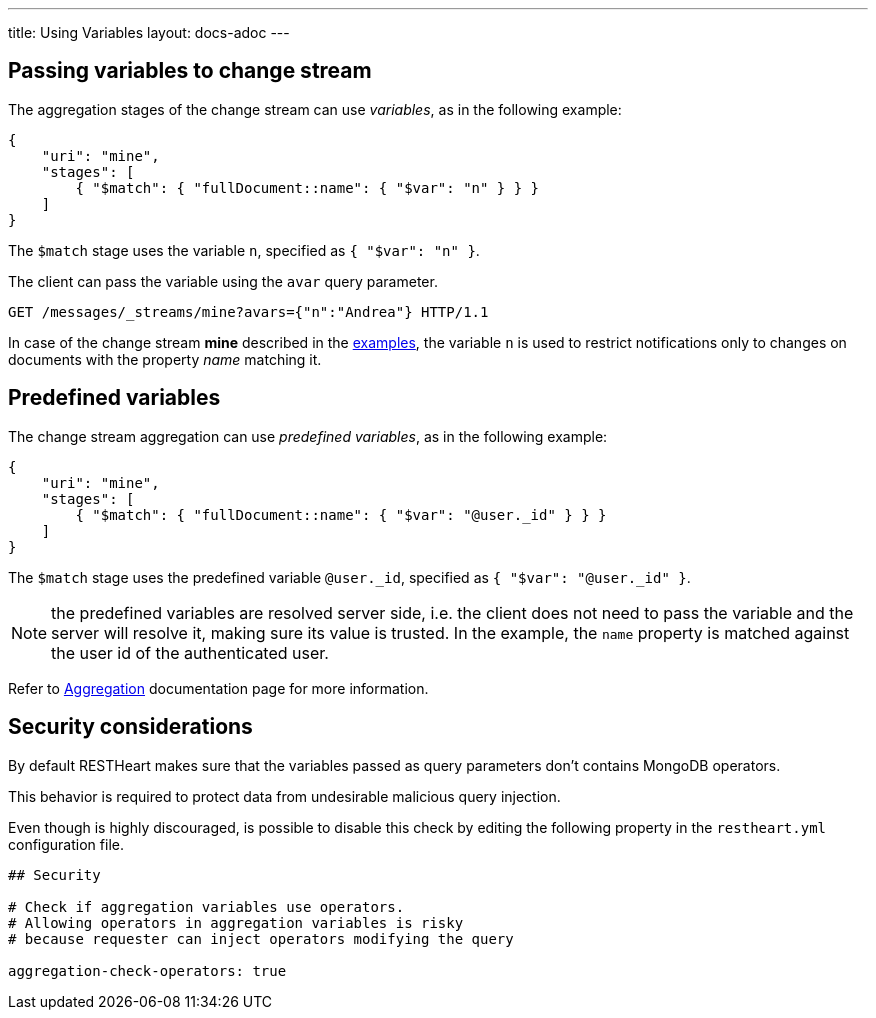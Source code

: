 ---
title: Using Variables
layout: docs-adoc
---

== Passing variables to change stream

The aggregation stages of the change stream can use _variables_, as in the following example:

[source,json]
----
{
    "uri": "mine",
    "stages": [
        { "$match": { "fullDocument::name": { "$var": "n" } } }
    ]
}
----

The `$match` stage uses the variable `n`, specified as `{ "$var": "n" }`.

The client can pass the variable using the `avar` query parameter.

[source,http]
GET /messages/_streams/mine?avars={"n":"Andrea"} HTTP/1.1

In case of the change stream *mine* described in the link:/docs/websocket/examples[examples], the variable `n` is used to restrict notifications only to changes on documents with the property _name_ matching it.

== Predefined variables

The change stream aggregation can use _predefined variables_, as in the following example:

[source,json]
----
{
    "uri": "mine",
    "stages": [
        { "$match": { "fullDocument::name": { "$var": "@user._id" } } }
    ]
}
----

The `$match` stage uses the predefined variable `@user._id`, specified as `{ "$var": "@user._id" }`.

NOTE: the predefined variables are resolved server side, i.e. the client does not need to pass the variable and the server will resolve it, making sure its value is trusted. In the example, the `name` property is matched against the user id of the authenticated user.

Refer to link:/docs/mongodb-rest/aggregations#predefined-variables[Aggregation] documentation page for more information.

== Security considerations

By default RESTHeart makes sure that the variables passed as query parameters don't contains MongoDB operators.

This behavior is required to protect data from undesirable malicious query injection.

Even though is highly discouraged, is possible to disable this check by editing the following property in the `restheart.yml` configuration file.

[source]
----
## Security

# Check if aggregation variables use operators.
# Allowing operators in aggregation variables is risky
# because requester can inject operators modifying the query

aggregation-check-operators: true
----